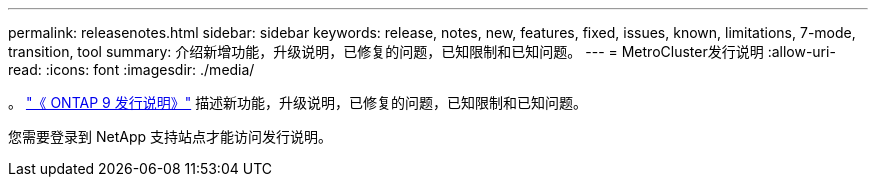 ---
permalink: releasenotes.html 
sidebar: sidebar 
keywords: release, notes, new, features, fixed, issues, known, limitations, 7-mode, transition, tool 
summary: 介绍新增功能，升级说明，已修复的问题，已知限制和已知问题。 
---
= MetroCluster发行说明
:allow-uri-read: 
:icons: font
:imagesdir: ./media/


[role="lead"]
。 link:https://library.netapp.com/ecm/ecm_download_file/ECMLP2492508["《 ONTAP 9 发行说明》"^] 描述新功能，升级说明，已修复的问题，已知限制和已知问题。

您需要登录到 NetApp 支持站点才能访问发行说明。
